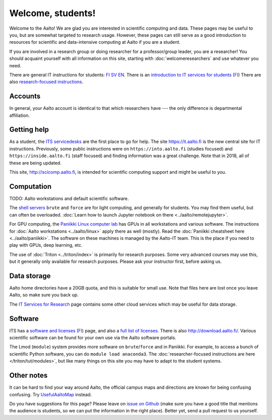 ==================
Welcome, students!
==================

Welcome to the Aalto!  We are glad you are interested in scientific
computing and data.  These pages may be useful to you, but are
somewhat targeted to research usage.  However, these pages can still
serve as a good introduction to resources for scientific and
data-intensive computing at Aalto if you are a student.

If you are involved in a research group or doing researcher for a
professor/group leader, you are a researcher!  You should acquaint
yourself with all information on this site, starting with
:doc:`welcomeresearchers` and use whatever you need.

There are general IT instructions for students: `FI <itsFI_>`_ `SV
<itsSV_>`_ `EN <itsEN_>`_.  There is an `introduction to IT services
for students <itsrv_std_>`_ (`FI <itsrv_std_fi_>`_) There are also
`research-focused instructions <itsr_>`_.

.. _itsFI: https://into.aalto.fi/display/fiit/Etusivu
.. _itsSV: https://into.aalto.fi/display/svit/Startsida
.. _itsrv_std: https://into.aalto.fi/display/fiit/IT-pikaopas+opiskelijoille
.. _itsrv_std_fi: https://into.aalto.fi/display/fiit/IT-pikaopas+opiskelijoille
.. _itsrv_std_sv: https://into.aalto.fi/pages/viewpage.action?pageId=17334253
.. _itsEN: https://into.aalto.fi/display/enit/Homepage



Accounts
========

In general, your Aalto account is identical to that which researchers
have --- the only difference is departmental affiliation.


Getting help
============

As a student, the `ITS servicedesks <https://it.aalto.fi/contact>`__
are the first place to go for help.  The site https://it.aalto.fi is
the new central site for IT instructions.  Previously, some public
instructions were on ``https://into.aalto.fi`` (studies focused) and
``https://inside.aalto.fi`` (staff focused) and finding information
was a great challenge.  Note that in 2018, all of these are being
updated.

This site, http://scicomp.aalto.fi, is intended for scientific
computing support and might be useful to you.


Computation
===========

TODO: Aalto workstations and default scientific software.

The `shell servers
<https://inside.aalto.fi/display/ITServices/Servers+for+light+computing>`_
``brute`` and ``force`` are for light computing, and generally for
students.  You may find them useful, but can often be overloaded. :doc:`Learn how to launch Jupyter notebook on there <../aalto/remotejupyter>`.

For GPU computing, the `Paniikki Linux computer lab
<http://usefulaaltomap.fi/#!/select/paniikki>`_ has GPUs in all
workstations and various software.  The instructions for :doc:`Aalto
workstations <../aalto/linux>` apply there as well (mostly). Read the
:doc:`Paniikki cheatsheet here <../aalto/paniikki>`. The
software on these machines is managed by the Aalto-IT team.  This is
the place if you need to play with GPUs, deep learning, etc.

The use of :doc:`Triton <../triton/index>` is primarily for research
purposes.  Some very advanced courses may use this, but it generally
only available for research purposes.  Please ask your instructor
first, before asking us.



Data storage
============

Aalto home directories have a 20GB quota, and this is suitable for
small use.  Note that files here are lost once you leave Aalto, so
make sure you back up.

The `IT Services for Research <itsr_>`_ page contains some other cloud
services which may be useful for data storage.

.. _itsr: https://inside.aalto.fi/display/ITServices/IT+Services+for+Research



Software
========

ITS has a `software and licenses <its_sw_>`_ (`FI <its_sw_fi_>`_)
page, and also a `full list of licenses <its_sw_list_>`_.  There is
also http://download.aalto.fi/.  Various scientific software can be
found for your own use via the Aalto software portals.


.. _its_sw: https://inside.aalto.fi/display/ITServices/Software+and+licenses
.. _its_sw_fi: https://inside.aalto.fi/display/ITPK/Ohjelmistot+ja+lisenssit
.. _its_sw_list: https://inside.aalto.fi/display/ITServices/University+software+licenses


The Lmod (``module``) system provides more software on
``brute``/``force`` and in Paniikki.  For example, to access a bunch
of scientific Python software, you can do ``module load anaconda3``.
The :doc:`researcher-focused instructions are here
</triton/tut/modules>`, but like many things on this site you may have
to adapt to the student systems.



Other notes
===========
It can be hard to find your way around Aalto, the official campus maps
and directions are known for being confusing confusing.  Try
`UsefulAaltoMap <http://usefulaaltomap.fi>`_ instead.

Do you have suggestions for this page?  Please leave on `issue on
Github <scicomp_github_issues_>`_ (make sure you have a good title
that mentions the audience is students, so we can put the information
in the right place).  Better yet, send a pull request to us yourself.

.. _scicomp_github_issues: https://github.com/AaltoScienceIT/scicomp-docs/issues
